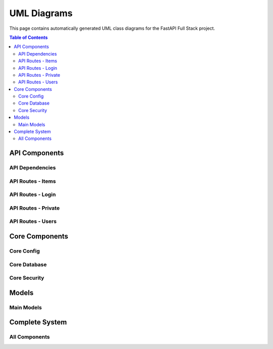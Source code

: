 UML Diagrams
============

This page contains automatically generated UML class diagrams for the FastAPI Full Stack project.

.. contents:: Table of Contents
   :depth: 2

API Components
-------------

API Dependencies
~~~~~~~~~~~~~~~

.. uml:: _generated_uml/api/api_deps.py.puml

API Routes - Items
~~~~~~~~~~~~~~~~~

.. uml:: _generated_uml/api/api_routes_items.py.puml

API Routes - Login
~~~~~~~~~~~~~~~~~

.. uml:: _generated_uml/api/api_routes_login.py.puml

API Routes - Private
~~~~~~~~~~~~~~~~~~~

.. uml:: _generated_uml/api/api_routes_private.py.puml

API Routes - Users
~~~~~~~~~~~~~~~~~

.. uml:: _generated_uml/api/api_routes_users.py.puml

Core Components
-------------

Core Config
~~~~~~~~~~

.. uml:: _generated_uml/core/core_config.py.puml

Core Database
~~~~~~~~~~~~

.. uml:: _generated_uml/core/core_db.py.puml

Core Security
~~~~~~~~~~~~

.. uml:: _generated_uml/core/core_security.py.puml

Models
------

Main Models
~~~~~~~~~~

.. uml:: _generated_uml/models/_models.py.puml

Complete System
--------------

All Components
~~~~~~~~~~~~~

.. uml:: _generated_uml/all.puml